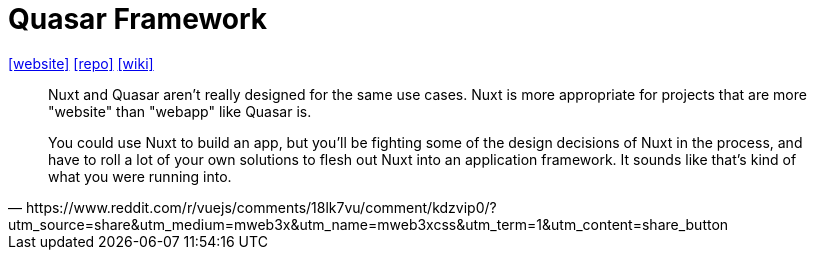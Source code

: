 = Quasar Framework
:toc: left
:toclevels: 8
:url-website: https://quasar.dev/
:url-repo: https://github.com/quasarframework/quasar
:url-wiki: https://en.m.wikipedia.org/wiki/Quasar_Framework

{url-website}[[website\]]
{url-repo}[[repo\]]
{url-wiki}[[wiki\]]

[,https://www.reddit.com/r/vuejs/comments/18lk7vu/comment/kdzvip0/?utm_source=share&utm_medium=mweb3x&utm_name=mweb3xcss&utm_term=1&utm_content=share_button]
____
Nuxt and Quasar aren't really designed for the same use cases. 
Nuxt is more appropriate for projects that are more "website" than "webapp" like Quasar is.

You could use Nuxt to build an app, but you'll be fighting some of the design decisions of Nuxt in the process, and have to roll a lot of your own solutions to flesh out Nuxt into an application framework. 
It sounds like that's kind of what you were running into.
____